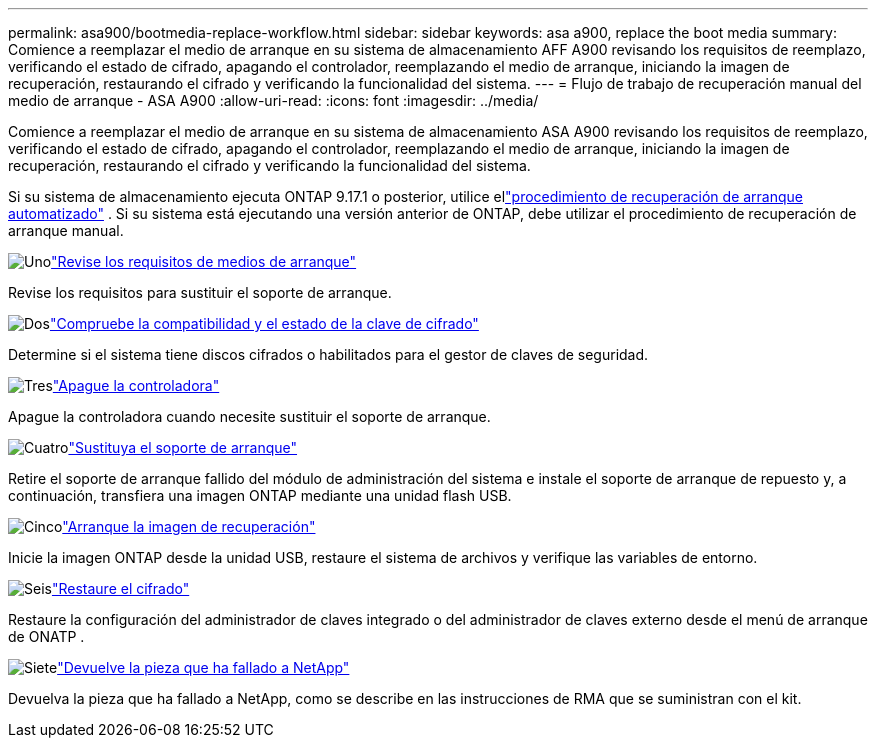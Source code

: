 ---
permalink: asa900/bootmedia-replace-workflow.html 
sidebar: sidebar 
keywords: asa a900, replace the boot media 
summary: Comience a reemplazar el medio de arranque en su sistema de almacenamiento AFF A900 revisando los requisitos de reemplazo, verificando el estado de cifrado, apagando el controlador, reemplazando el medio de arranque, iniciando la imagen de recuperación, restaurando el cifrado y verificando la funcionalidad del sistema. 
---
= Flujo de trabajo de recuperación manual del medio de arranque - ASA A900
:allow-uri-read: 
:icons: font
:imagesdir: ../media/


[role="lead"]
Comience a reemplazar el medio de arranque en su sistema de almacenamiento ASA A900 revisando los requisitos de reemplazo, verificando el estado de cifrado, apagando el controlador, reemplazando el medio de arranque, iniciando la imagen de recuperación, restaurando el cifrado y verificando la funcionalidad del sistema.

Si su sistema de almacenamiento ejecuta ONTAP 9.17.1 o posterior, utilice ellink:bootmedia-replace-workflow-bmr.html["procedimiento de recuperación de arranque automatizado"] .  Si su sistema está ejecutando una versión anterior de ONTAP, debe utilizar el procedimiento de recuperación de arranque manual.

.image:https://raw.githubusercontent.com/NetAppDocs/common/main/media/number-1.png["Uno"]link:bootmedia-replace-requirements.html["Revise los requisitos de medios de arranque"]
[role="quick-margin-para"]
Revise los requisitos para sustituir el soporte de arranque.

.image:https://raw.githubusercontent.com/NetAppDocs/common/main/media/number-2.png["Dos"]link:bootmedia_encryption_preshutdown_checks.html["Compruebe la compatibilidad y el estado de la clave de cifrado"]
[role="quick-margin-para"]
Determine si el sistema tiene discos cifrados o habilitados para el gestor de claves de seguridad.

.image:https://raw.githubusercontent.com/NetAppDocs/common/main/media/number-3.png["Tres"]link:bootmedia-shutdown.html["Apague la controladora"]
[role="quick-margin-para"]
Apague la controladora cuando necesite sustituir el soporte de arranque.

.image:https://raw.githubusercontent.com/NetAppDocs/common/main/media/number-4.png["Cuatro"]link:bootmedia_replace.html["Sustituya el soporte de arranque"]
[role="quick-margin-para"]
Retire el soporte de arranque fallido del módulo de administración del sistema e instale el soporte de arranque de repuesto y, a continuación, transfiera una imagen ONTAP mediante una unidad flash USB.

.image:https://raw.githubusercontent.com/NetAppDocs/common/main/media/number-5.png["Cinco"]link:bootmedia_recovery_image.html["Arranque la imagen de recuperación"]
[role="quick-margin-para"]
Inicie la imagen ONTAP desde la unidad USB, restaure el sistema de archivos y verifique las variables de entorno.

.image:https://raw.githubusercontent.com/NetAppDocs/common/main/media/number-6.png["Seis"]link:bootmedia-encryption-restore.html["Restaure el cifrado"]
[role="quick-margin-para"]
Restaure la configuración del administrador de claves integrado o del administrador de claves externo desde el menú de arranque de ONATP .

.image:https://raw.githubusercontent.com/NetAppDocs/common/main/media/number-7.png["Siete"]link:bootmedia_complete_rma.html["Devuelve la pieza que ha fallado a NetApp"]
[role="quick-margin-para"]
Devuelva la pieza que ha fallado a NetApp, como se describe en las instrucciones de RMA que se suministran con el kit.
